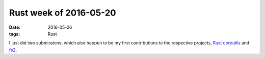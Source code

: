 Rust week of 2016-05-20
=======================

:date: 2016-05-26
:tags: Rust



I just did two submissions, which also happen to be my first
contributions to the respective projects,
`Rust coreutils`__ and `fs2`__.


__ https://github.com/uutils/coreutils/pull/888
__ https://github.com/danburkert/fs2-rs/pull/7
